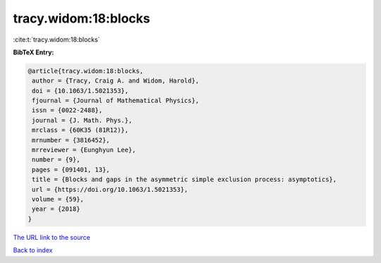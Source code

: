 tracy.widom:18:blocks
=====================

:cite:t:`tracy.widom:18:blocks`

**BibTeX Entry:**

.. code-block:: bibtex

   @article{tracy.widom:18:blocks,
    author = {Tracy, Craig A. and Widom, Harold},
    doi = {10.1063/1.5021353},
    fjournal = {Journal of Mathematical Physics},
    issn = {0022-2488},
    journal = {J. Math. Phys.},
    mrclass = {60K35 (81R12)},
    mrnumber = {3816452},
    mrreviewer = {Eunghyun Lee},
    number = {9},
    pages = {091401, 13},
    title = {Blocks and gaps in the asymmetric simple exclusion process: asymptotics},
    url = {https://doi.org/10.1063/1.5021353},
    volume = {59},
    year = {2018}
   }
`The URL link to the source <ttps://doi.org/10.1063/1.5021353}>`_


`Back to index <../By-Cite-Keys.html>`_
